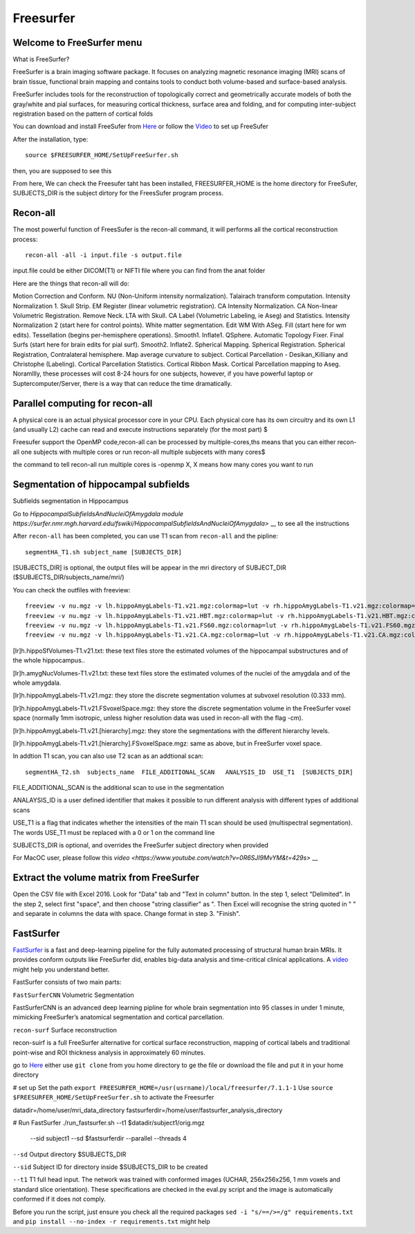 Freesurfer
==========

Welcome to FreeSurfer menu
^^^^^^^^^^^^^^^^^^^^^^^^^^

What is FreeSurfer?

FreeSurfer is a brain imaging software package. It focuses on analyzing magnetic resonance imaging (MRI) scans of brain tissue, functional brain mapping and contains tools to conduct both volume-based and surface-based analysis.

FreeSurfer includes tools for the reconstruction of topologically correct and geometrically accurate models of both the gray/white and pial surfaces, for measuring cortical thickness, surface area and folding, and for computing inter-subject registration based on the pattern of cortical folds

.. image:: FreeSurfer1.png 

You can download and install FreeSufer from  `Here <https://surfer.nmr.mgh.harvard.edu/fswiki/DownloadAndInstall/>`__  or follow the `Video <https://www.youtube.com/watch?v=BSQUVktXTzo&list=PLIQIswOrUH6_DWy5mJlSfj6AWY0y9iUce&index=2/>`__ to set up FreeSufer 

After the installation, type::

  source $FREESURFER_HOME/SetUpFreeSurfer.sh

then, you are supposed to see this 

.. image:: FreeSurfer_ready.png 

From here, We can check the Freesufer taht has been installed, FREESURFER_HOME is the home directory for FreeSufer, SUBJECTS_DIR is the subject dirtory for the FreesSufer program process.


Recon-all
^^^^^^^^^
The most powerful function of FreesSufer is the recon-all command, it will performs all the cortical reconstruction process::

  recon-all -all -i input.file -s output.file

input.file could be either DICOM(T1) or NIFTI file where you can find from the anat folder


Here are the things that recon-all will do: 

Motion Correction and Conform.
NU (Non-Uniform intensity normalization).
Talairach transform computation.
Intensity Normalization 1.
Skull Strip.
EM Register (linear volumetric registration).
CA Intensity Normalization.
CA Non-linear Volumetric Registration.
Remove Neck.
LTA with Skull.
CA Label (Volumetric Labeling, ie Aseg) and Statistics.
Intensity Normalization 2 (start here for control points).
White matter segmentation.
Edit WM With ASeg.
Fill (start here for wm edits).
Tessellation (begins per-hemisphere operations).
Smooth1.
Inflate1.
QSphere.
Automatic Topology Fixer.
Final Surfs (start here for brain edits for pial surf).
Smooth2.
Inflate2.
Spherical Mapping.
Spherical Registration.
Spherical Registration, Contralateral hemisphere.
Map average curvature to subject.
Cortical Parcellation - Desikan_Killiany and Christophe (Labeling).
Cortical Parcellation Statistics.
Cortical Ribbon Mask.
Cortical Parcellation mapping to Aseg.
Noramllly, these processes will cost 8-24 hours for one subjects, however, if you have powerful laptop or Suptercomputer/Server, there is a way that can reduce the time dramatically.


Parallel computing for recon-all
^^^^^^^^^^^^^^^^^^^^^^^^^^^^^^^^ 

A physical core is an actual physical processor core in your CPU. Each physical core has its own circuitry and its own L1 (and usually L2) cache can read and execute instructions separately (for the most part) $

Freesufer support the OpenMP code,recon-all can be processed by multiple-cores,ths means that you can either recon-all one subjects with multiple cores or run recon-all multiple subjecets with many cores$

the command to tell recon-all run multiple cores is -openmp X, X means how many cores you want to run


Segmentation of hippocampal subfields
^^^^^^^^^^^^^^^^^^^^^^^^^^^^^^^^^^^^^

Subfields segmentation in Hippocampus

Go to `HippocampalSubfieldsAndNucleiOfAmygdala module https://surfer.nmr.mgh.harvard.edu/fswiki/HippocampalSubfieldsAndNucleiOfAmygdala>` __ to see all the instructions

After ``recon-all`` has been completed, you can use T1 scan from ``recon-all`` and the pipline::

  segmentHA_T1.sh subject_name [SUBJECTS_DIR]

[SUBJECTS_DIR] is optional, the output files will be appear in the mri directory of SUBJECT_DIR ($SUBJECTS_DIR/subjects_name/mri/)

You can check the outfiles with freeview::

  freeview -v nu.mgz -v lh.hippoAmygLabels-T1.v21.mgz:colormap=lut -v rh.hippoAmygLabels-T1.v21.mgz:colormap=lut
  freeview -v nu.mgz -v lh.hippoAmygLabels-T1.v21.HBT.mgz:colormap=lut -v rh.hippoAmygLabels-T1.v21.HBT.mgz:colormap=lut
  freeview -v nu.mgz -v lh.hippoAmygLabels-T1.v21.FS60.mgz:colormap=lut -v rh.hippoAmygLabels-T1.v21.FS60.mgz:colormap=lut
  freeview -v nu.mgz -v lh.hippoAmygLabels-T1.v21.CA.mgz:colormap=lut -v rh.hippoAmygLabels-T1.v21.CA.mgz:colormap=lut

[lr]h.hippoSfVolumes-T1.v21.txt: these text files store the estimated volumes of the hippocampal substructures and of the whole hippocampus..

[lr]h.amygNucVolumes-T1.v21.txt: these text files store the estimated volumes of the nuclei of the amygdala and of the whole amygdala.

[lr]h.hippoAmygLabels-T1.v21.mgz: they store the discrete segmentation volumes at subvoxel resolution (0.333 mm).

[lr]h.hippoAmygLabels-T1.v21.FSvoxelSpace.mgz: they store the discrete segmentation volume in the FreeSurfer voxel space (normally 1mm isotropic, unless higher resolution data was used in recon-all with the flag -cm). 

[lr]h.hippoAmygLabels-T1.v21.[hierarchy].mgz: they store the segmentations with the different hierarchy levels.

[lr]h.hippoAmygLabels-T1.v21.[hierarchy].FSvoxelSpace.mgz: same as above, but in FreeSurfer voxel space.

In addtion T1 scan, you can also use T2 scan as an addtional scan::

  segmentHA_T2.sh  subjects_name  FILE_ADDITIONAL_SCAN   ANALYSIS_ID  USE_T1  [SUBJECTS_DIR]

FILE_ADDITIONAL_SCAN is the additional scan to use in the segmentation

ANALAYSIS_ID is a user defined identifier that makes it possible to run different analysis with different types of additional scans

USE_T1 is a flag that indicates whether the intensities of the main T1 scan should be used (multispectral segmentation). The words USE_T1 must be replaced with a 0 or 1 on the command line

SUBJECTS_DIR is optional, and overrides the FreeSurfer subject directory when provided
                                                                                                               
For MacOC user, please follow this `video <https://www.youtube.com/watch?v=0R6SJI9MvYM&t=429s>` __

Extract the volume matrix from FreeSurfer
^^^^^^^^^^^^^^^^^^^^^^^^^^^^^^^^^^^^^^^^^

Open the CSV file with Excel 2016.
Look for "Data" tab and "Text in column" button.
In the step 1, select "Delimited".
In the step 2, select first "space", and then choose "string classifier" as ". Then Excel will recognise the string quoted in " " and separate in columns the data with space.
Change format in step 3. "Finish".

FastSurfer
^^^^^^^^^^

`FastSurfer <https://surfer.nmr.mgh.harvard.edu/fswiki/DownloadAndInstall/>`__ is a fast and deep-learning pipeline for the fully automated processing of structural human brain MRIs. It provides conform outputs like FreeSurfer did, enables big-data analysis and time-critical clinical applications. A `video <https://www.youtube.com/watch?v=V78jKcqVg7k&feature=emb_logo>`__ might help you understand better. 

.. image:: FasteSurfer.png

FastSurfer consists of two main parts:

``FastSurferCNN`` Volumetric Segmentation 

FastSurferCNN is an  advanced deep learning pipline for whole brain segmentation into 95 classes in under 1 minute, mimicking FreeSurfer’s anatomical segmentation and cortical parcellation. 

``recon-surf`` Surface reconstruction

recon-suirf is a full FreeSurfer alternative for cortical surface reconstruction, mapping of cortical labels and traditional point-wise and ROI thickness analysis in approximately 60 minutes.

go to `Here <https://github.com/deep-mi/FastSurfer>`__ either use ``git clone`` from you home directory to ge the file or download the file and put it in your home directory 

# set up 
Set the path ``export FREESURFER_HOME=/usr(usrname)/local/freesurfer/7.1.1-1``
Use ``source $FREESURFER_HOME/SetUpFreeSurfer.sh`` to activate the Freesurfer

datadir=/home/user/mri_data_directory
fastsurferdir=/home/user/fastsurfer_analysis_directory 

# Run FastSurfer
./run_fastsurfer.sh --t1 $datadir/subject1/orig.mgz \
                    --sid subject1 --sd $fastsurferdir \
                    --parallel --threads 4

``--sd``  Output directory $SUBJECTS_DIR 

``--sid`` Subject ID for directory inside $SUBJECTS_DIR to be created 

``--t1``  T1 full head input. The network was trained with conformed images (UCHAR, 256x256x256, 1 mm voxels and standard slice orientation). These specifications are checked in the eval.py script and the image is automatically conformed if it does not comply.

Before you run the script, just ensure you check all the required packages 
``sed -i "s/==/>=/g" requirements.txt`` and ``pip install --no-index -r requirements.txt`` might help


